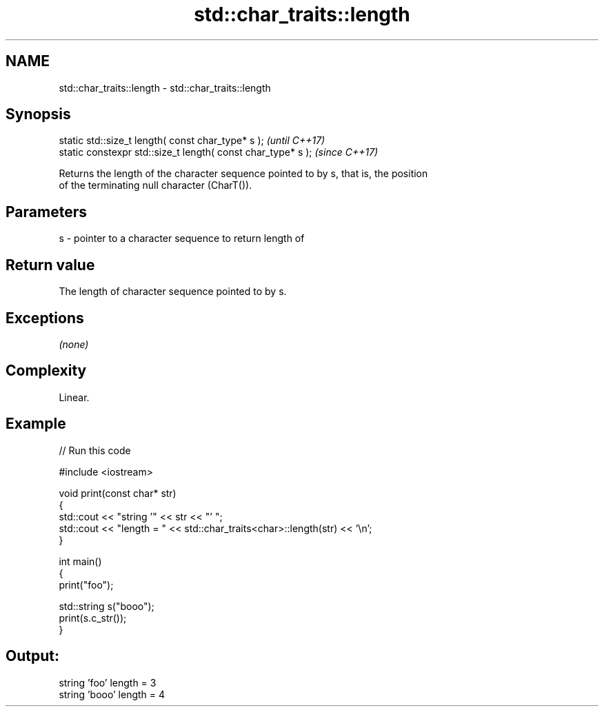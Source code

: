 .TH std::char_traits::length 3 "2019.03.28" "http://cppreference.com" "C++ Standard Libary"
.SH NAME
std::char_traits::length \- std::char_traits::length

.SH Synopsis
   static std::size_t length( const char_type* s );            \fI(until C++17)\fP
   static constexpr std::size_t length( const char_type* s );  \fI(since C++17)\fP

   Returns the length of the character sequence pointed to by s, that is, the position
   of the terminating null character (CharT()).

.SH Parameters

   s - pointer to a character sequence to return length of

.SH Return value

   The length of character sequence pointed to by s.

.SH Exceptions

   \fI(none)\fP

.SH Complexity

   Linear.

.SH Example

   
// Run this code

 #include <iostream>
  
 void print(const char* str)
 {
   std::cout << "string '" << str << "' ";
   std::cout << "length = " << std::char_traits<char>::length(str) << '\\n';
 }
  
 int main()
 {
   print("foo");
  
   std::string s("booo");
   print(s.c_str());
 }

.SH Output:

 string 'foo' length = 3
 string 'booo' length = 4
